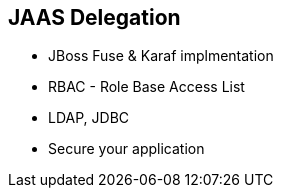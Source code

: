 
== JAAS Delegation


* JBoss Fuse & Karaf implmentation
* RBAC - Role Base Access List
* LDAP, JDBC
* Secure your application

ifdef::showscript[]
[.notes]
****

== TITLE

****
endif::showscript[]

